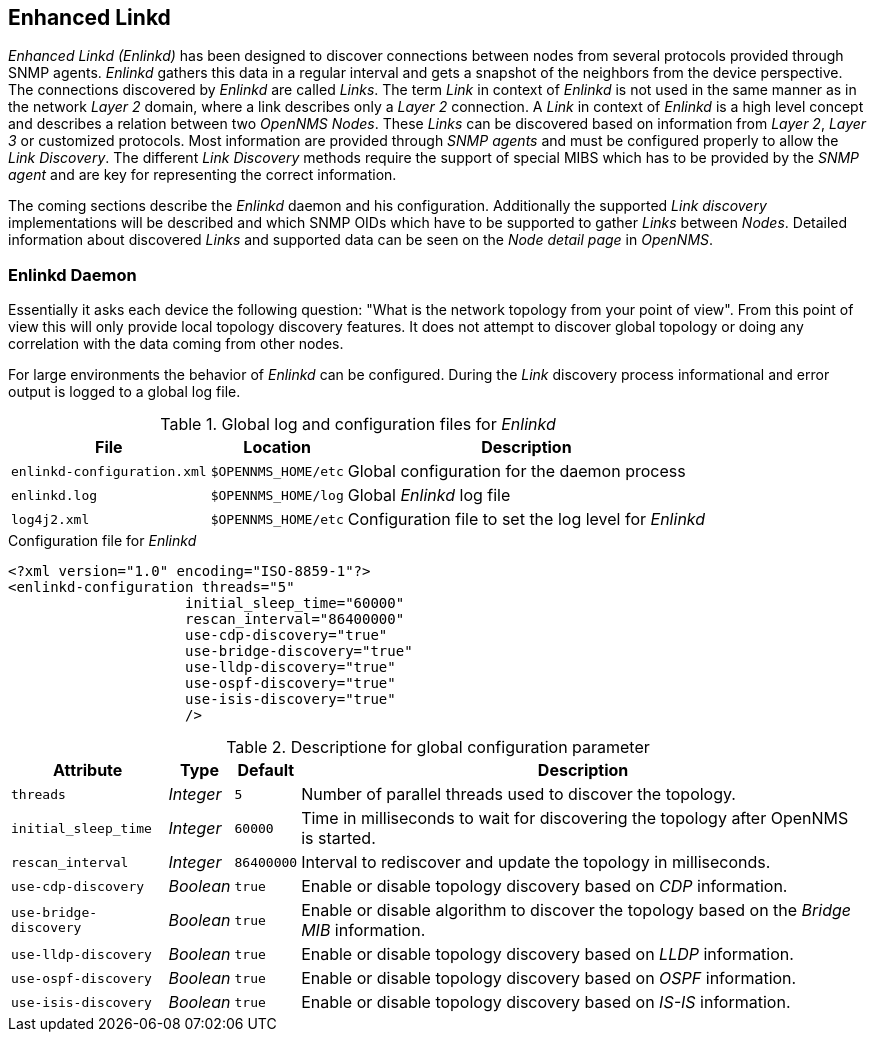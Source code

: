 
// Allow GitHub image rendering
:imagesdir: ../../images

[[ga-enlinkd]]
== Enhanced Linkd

_Enhanced Linkd (Enlinkd)_ has been designed to discover connections between nodes from several protocols provided through SNMP agents.
_Enlinkd_ gathers this data in a regular interval and gets a snapshot of the neighbors from the device perspective.
The connections discovered by _Enlinkd_ are called _Links_.
The term _Link_ in context of _Enlinkd_ is not used in the same manner as in the network _Layer 2_ domain, where a link describes only a _Layer 2_ connection.
A _Link_ in context of _Enlinkd_ is a high level concept and describes a relation between two _OpenNMS Nodes_.
These _Links_ can be discovered based on information from _Layer 2_, _Layer 3_ or customized protocols.
Most information are provided through _SNMP agents_ and must be configured properly to allow the _Link Discovery_.
The different _Link Discovery_ methods require the support of special MIBS which has to be provided by the _SNMP agent_ and are key for representing the correct information.

The coming sections describe the _Enlinkd_ daemon and his configuration.
Additionally the supported _Link discovery_ implementations will be described and which SNMP OIDs which have to be supported to gather _Links_ between _Nodes_.
Detailed information about discovered _Links_ and supported data can be seen on the _Node detail page_ in _OpenNMS_.

[[ga-enlinkd-daemon]]
=== Enlinkd Daemon

Essentially it asks each device the following question: "What is the network topology from your point of view".
From this point of view this will only provide local topology discovery features.
It does not attempt to discover global topology or doing any correlation with the data coming from other nodes.

For large environments the behavior of _Enlinkd_ can be configured.
During the _Link_ discovery process informational and error output is logged to a global log file.

.Global log and configuration files for _Enlinkd_
[options="header, autowidth"]
|===
| File                        | Location            | Description
| `enlinkd-configuration.xml` | `$OPENNMS_HOME/etc` | Global configuration for the daemon process
| `enlinkd.log`               | `$OPENNMS_HOME/log` | Global _Enlinkd_ log file
| `log4j2.xml`                | `$OPENNMS_HOME/etc` | Configuration file to set the log level for _Enlinkd_
|===

.Configuration file for _Enlinkd_
[source, xml]
----
<?xml version="1.0" encoding="ISO-8859-1"?>
<enlinkd-configuration threads="5"
                     initial_sleep_time="60000"
                     rescan_interval="86400000"
                     use-cdp-discovery="true"
                     use-bridge-discovery="true"
                     use-lldp-discovery="true"
                     use-ospf-discovery="true"
                     use-isis-discovery="true"
                     />
----

.Descriptione for global configuration parameter
[options="header, autowidth"]
|===
| Attribute              | Type      | Default    | Description
| `threads`              | _Integer_ | `5`        | Number of parallel threads used to discover the topology.
| `initial_sleep_time`   | _Integer_ | `60000`    | Time in milliseconds to wait for discovering the topology after OpenNMS is started.
| `rescan_interval`      | _Integer_ | `86400000` | Interval to rediscover and update the topology in milliseconds.
| `use-cdp-discovery`    | _Boolean_ | `true`     | Enable or disable topology discovery based on _CDP_ information.
| `use-bridge-discovery` | _Boolean_ | `true`     | Enable or disable algorithm to discover the topology based on the _Bridge MIB_ information.
| `use-lldp-discovery`   | _Boolean_ | `true`     | Enable or disable topology discovery based on _LLDP_ information.
| `use-ospf-discovery`   | _Boolean_ | `true`     | Enable or disable topology discovery based on _OSPF_ information.
| `use-isis-discovery`   | _Boolean_ | `true`     | Enable or disable topology discovery based on _IS-IS_ information.
|===
